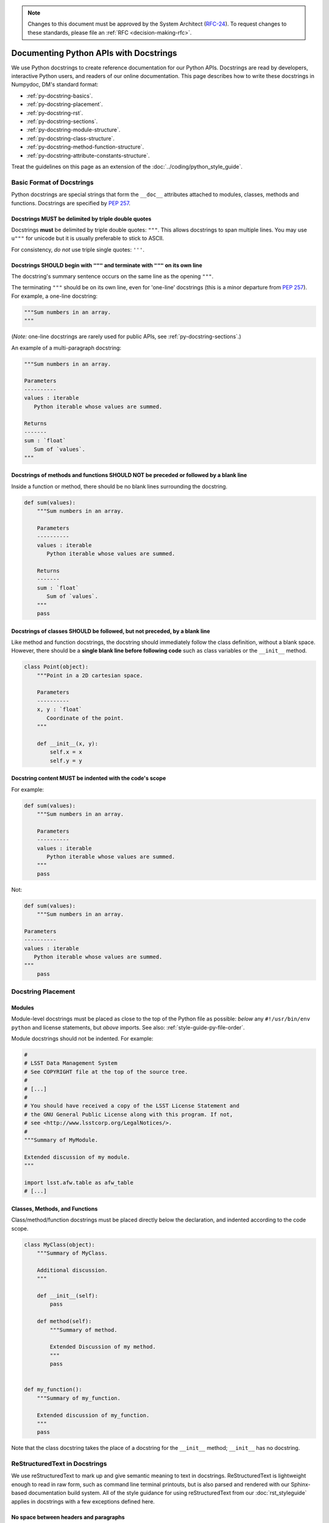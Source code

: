 .. note::
   Changes to this document must be approved by the System Architect (`RFC-24 <https://jira.lsstcorp.org/browse/RFC-24>`_).
   To request changes to these standards, please file an :ref:`RFC <decision-making-rfc>`.

#######################################
Documenting Python APIs with Docstrings
#######################################

We use Python docstrings to create reference documentation for our Python APIs.
Docstrings are read by developers, interactive Python users, and readers of our online documentation.
This page describes how to write these docstrings in Numpydoc, DM's standard format:

- :ref:`py-docstring-basics`.
- :ref:`py-docstring-placement`.
- :ref:`py-docstring-rst`.
- :ref:`py-docstring-sections`.
- :ref:`py-docstring-module-structure`.
- :ref:`py-docstring-class-structure`.
- :ref:`py-docstring-method-function-structure`.
- :ref:`py-docstring-attribute-constants-structure`.

Treat the guidelines on this page as an extension of the :doc:`../coding/python_style_guide`.

.. _py-docstring-basics:

Basic Format of Docstrings
==========================

Python docstrings are special strings that form the ``__doc__`` attributes attached to modules, classes, methods and functions.
Docstrings are specified by :pep:`257`.

.. _py-docstring-triple-double-quotes:

Docstrings MUST be delimited by triple double quotes
----------------------------------------------------

Docstrings **must** be delimited by triple double quotes: ``"""``.
This allows docstrings to span multiple lines.
You may use ``u"""`` for unicode but it is usually preferable to stick to ASCII.

For consistency, *do not* use triple single quotes: ``'''``.

.. _py-docstring-form:

Docstrings SHOULD begin with ``"""`` and terminate with ``"""`` on its own line
----------------------------------------------------------------------------------

The docstring's summary sentence occurs on the same line as the opening ``"""``.

The terminating ``"""`` should be on its own line, even for 'one-line' docstrings (this is a minor departure from :pep:`257`).
For example, a one-line docstring:

.. code-block:: py

   """Sum numbers in an array.
   """

(*Note:* one-line docstrings are rarely used for public APIs, see :ref:`py-docstring-sections`.)

An example of a multi-paragraph docstring:

.. code-block:: py

   """Sum numbers in an array.

   Parameters
   ----------
   values : iterable
      Python iterable whose values are summed.

   Returns
   -------
   sum : `float`
      Sum of `values`.
   """

.. _py-docstring-blank-lines:

Docstrings of methods and functions SHOULD NOT be preceded or followed by a blank line
--------------------------------------------------------------------------------------

Inside a function or method, there should be no blank lines surrounding the docstring.

.. code-block:: py

   def sum(values):
       """Sum numbers in an array.

       Parameters
       ----------
       values : iterable
          Python iterable whose values are summed.

       Returns
       -------
       sum : `float`
          Sum of `values`.
       """
       pass

.. _py-docstring-class-blank-lines:

Docstrings of classes SHOULD be followed, but not preceded, by a blank line
---------------------------------------------------------------------------

Like method and function docstrings, the docstring should immediately follow the class definition, without a blank space.
However, there should be a **single blank line before following code** such as class variables or the ``__init__`` method.

.. code-block:: py

   class Point(object):
       """Point in a 2D cartesian space.

       Parameters
       ----------
       x, y : `float`
          Coordinate of the point.
       """

       def __init__(x, y):
           self.x = x
           self.y = y

.. _py-docstring-indentation:

Docstring content MUST be indented with the code's scope
--------------------------------------------------------

For example:

.. code-block:: py

   def sum(values):
       """Sum numbers in an array.

       Parameters
       ----------
       values : iterable
          Python iterable whose values are summed.
       """
       pass

Not:

.. code-block:: py

   def sum(values):
       """Sum numbers in an array.

   Parameters
   ----------
   values : iterable
      Python iterable whose values are summed.
   """
       pass

.. _py-docstring-placement:

Docstring Placement
===================

.. _py-docstring-module-placement:

Modules
-------

Module-level docstrings must be placed as close to the top of the Python file as possible: *below* any ``#!/usr/bin/env python`` and license statements, but *above* imports.
See also: :ref:`style-guide-py-file-order`.

Module docstrings should not be indented.
For example:

.. code-block:: python
   
   #
   # LSST Data Management System
   # See COPYRIGHT file at the top of the source tree.
   #
   # [...]
   #
   # You should have received a copy of the LSST License Statement and
   # the GNU General Public License along with this program. If not,
   # see <http://www.lsstcorp.org/LegalNotices/>.
   #
   """Summary of MyModule.

   Extended discussion of my module.
   """

   import lsst.afw.table as afw_table
   # [...]

.. _py-docstring-class-method-function-placement:

Classes, Methods, and Functions
-------------------------------

Class/method/function docstrings must be placed directly below the declaration, and indented according to the code scope.

.. code-block:: python

   class MyClass(object):
       """Summary of MyClass.

       Additional discussion.
       """

       def __init__(self):
           pass

       def method(self):
           """Summary of method.

           Extended Discussion of my method.
           """
           pass


   def my_function():
       """Summary of my_function.

       Extended discussion of my_function.
       """
       pass

Note that the class docstring takes the place of a docstring for the ``__init__`` method; ``__init__`` has no docstring.

.. _py-docstring-rst:

ReStructuredText in Docstrings
==============================

We use reStructuredText to mark up and give semantic meaning to text in docstrings.
ReStructuredText is lightweight enough to read in raw form, such as command line terminal printouts, but is also parsed and rendered with our Sphinx-based documentation build system.
All of the style guidance for using reStructuredText from our :doc:`rst_styleguide` applies in docstrings with a few exceptions defined here.

.. _py-docstring-nospace-headers:

No space between headers and paragraphs
---------------------------------------

For docstrings, the Numpydoc_ standard is to omit any space between a header and the following paragraph.

For example

.. code-block:: python

   """A summary

   Notes
   -----
   The content of the notes section directly follows the header, with no blank line.
   """

This :ref:`deviation from the normal style guide <rst-sectioning>` is in keeping with Python community idioms and to save vertical space in terminal help printouts.

.. _py-docstring-section-levels:

Sections are restricted to the Numpydoc section set
---------------------------------------------------

Sections must be from the set of standard Numpydoc sections (see :ref:`py-docstring-sections`).
You cannot introduce new section headers, or use the :ref:`full reStructuredText subsection hierarchy <rst-sectioning>`, since these subsections won't be parsed by the documentation toolchain.

Always use the dash (``-``) to underline sections.
For example:

.. code-block:: python

   def myFunction(a):
       """Do something.

       Parameters
       ----------
       [...]

       Returns
       -------
       [...]

       Notes
       -----
       [...]
       """

.. _py-docstring-subsections:

Simulate subsections with bold text
-----------------------------------

Conventional reStructuredText subsections are not allowed in docstrings, given the :ref:`previous guideline <py-docstring-section-levels>`.
However, you may structure long sections with bold text that simulates subsection headers.
This technique is useful for the :ref:`Notes <py-docstring-notes>` and :ref:`Examples <py-docstring-examples>` Numpydoc sections.
For example:

.. code-block:: python

   def myFunction(a):
       """Do something.

       [...]

       Examples
       --------
       **Example 1**

       [...]

       **Example 2**

       [...]
       """

.. _py-docstring-length:

Line Lengths
------------

Hard-wrap text in docstrings to match the :ref:`line length allowed by the coding standard <style-guide-py-line-length>`.

.. note::

   In the future we may require shorter line lengths specifically for docstrings.
   See :jira:`RFC-107`.

.. _py-docstring-sections:

Numpydoc Sections in Docstrings
===============================

We organize Python docstrings into sections that appear in a common order.
This format follows the `Numpydoc`_ format (used by NumPy, SciPy, and Astropy, among other scientific Python packages) rather than the format described in :pep:`287`.
The sections and their relative order is:

.. _Numpydoc: https://github.com/numpy/numpy/blob/master/doc/HOWTO_DOCUMENT.rst.txt

1. :ref:`Short Summary <py-docstring-short-summary>`
2. :ref:`Deprecation Warning <py-docstring-deprecation>` (if applicable)
3. :ref:`Extended Summary <py-docstring-extended-summary>` (optional)
4. :ref:`Parameters <py-docstring-parameters>` (if applicable; for classes, methods, and functions)
5. :ref:`Returns <py-docstring-returns>` or :ref:`Yields <py-docstring-yields>` (if applicable; for functions, methods, and generators)
6. :ref:`Other Parameters <py-docstring-other-parameters>` (if applicable; for classes, methods, and functions)
7. :ref:`Raises <py-docstring-raises>` (if applicable)
8. :ref:`See Also <py-docstring-see-also>` (optional)
9. :ref:`Notes <py-docstring-notes>` (optional)
10. :ref:`References <py-docstring-references>` (optional)
11. :ref:`Examples <py-docstring-examples>` (optional)

For summaries of how these docstring sections are composed in specific contexts, see:

- :ref:`py-docstring-module-structure`
- :ref:`py-docstring-class-structure`
- :ref:`py-docstring-method-function-structure`
- :ref:`py-docstring-attribute-constants-structure`

.. _py-docstring-short-summary:

Short Summary
-------------

A one-line summary that does not use variable names or the function's name:

.. code-block:: python

   def add(a, b):
       """Sum two numbers.
       """
       return a + b

For functions and methods, the summary should be written in the imperative voice (i.e., as a command that the API consumer is giving).

.. _py-docstring-deprecation:

Deprecation Warning
-------------------

A section (where applicable) to warn users that the object is deprecated.
Section contents should include:

1. In what stack version the object was deprecated, and when it will be removed.
2. Reason for deprecation if this is useful information (e.g., object is superseded, duplicates functionality found elsewhere, etc.).
3. New recommended way of obtaining the same functionality.

This section should use the ``note`` Sphinx directive instead of an underlined section header.

.. code-block:: rst

   .. note:: Deprecated in 11_0
             `ndobj_old` will be removed in 12_0, it is replaced by
             `ndobj_new` because the latter works also with array subclasses.

.. _py-docstring-extended-summary:

Extended Summary
----------------

A few sentences giving an extended description.
This section should be used to clarify *functionality*, not to discuss implementation detail or background theory, which should rather be explored in the :ref:`'Notes' <py-docstring-notes>` section below.
You may refer to the parameters and the function name, but parameter descriptions still belong in the :ref:`'Parameters' <py-docstring-parameters>` section.

.. _py-docstring-parameters:

Parameters
----------

*For functions, methods and classes.*

'Parameters' is a description of a function or method's arguments and their respective types.
Arguments should be listed in the same order as they appear in the function or method signature.

For example:

.. code-block:: python

   def calcDistance(x, y, x0=0., y0=0.):
       """Calculate the distance between two points.

       Parameters
       ----------
       x : `float`
           X-axis coordinate.
       y : `float`
           Y-axis coordinate.
       x0 : `float`, optional
           X-axis coordinate for the second point (the origin, by default).
       y0 : `float`, optional
           Y-axis coordinate for the second point (the origin, by default).
       
       [...]
       """

Each parameter is declared with a line formatted as ``{name} : {type}`` that is justified to the docstring.
A single space is required before and after the colon (``:``).
The ``name`` corresponds to the variable name in the function or method's arguments.
The ``type`` is described below (:ref:`py-docstring-parameter-types`).
The description is indented by **four** spaces relative to the docstring and appears without a preceding blank line.

Normally parameters are documented consecutively, without blank lines between (see the earlier example).
However, if the descriptions of an individual parameter span multiple paragraphs, or include lists, then you must separate each parameter with a blank line.
For example:

.. code-block:: rst

   Parameters
   ----------
   output_path : `str`
       Filepath where the plot will be saved.

   plot_settings : `dict`, optional
       Settings for the plot that may include these fields:

       - ``'dpi'``: resolution of the plot in dots per inch (`int`).
       - ``'rasterize'``: if `True`, then rasterize the plot. `False` by default.

.. _py-docstring-parameter-types:

Describing Parameter Types
^^^^^^^^^^^^^^^^^^^^^^^^^^

Be as precise as possible when describing parameter types.
The type description is free-form text, making it possible to list several supported types or indicate nuances.
Complex and lengthy type descriptions can be partially moved to the parameter's *description* field.
The following sections will help you deal with the different kinds of types commonly seen.

Concrete types
""""""""""""""

Wrap concrete types in backticks (in docstrings, single backticks are equivalent to ``:py:obj:``) to make a link to either an internal API or an external API that is supported by `intersphinx <http://www.sphinx-doc.org/en/stable/ext/intersphinx.html>`_.
This works for both built-in types and most importable objects:

.. code-block:: rst

   Parameters
   ----------
   filename : `str`
       [...]
   n : `int`
       [...]
   verbose : `bool`
       [...]
   items : `list` or `tuple`
       [...]
   magnitudes : `numpy.ndarray`
       [...]
   struct : `lsst.pipe.base.Struct`
       [...]

In general, provide the full namespace to the object, such as ```lsst.pipe.base.Struct```.
It may be possible to reference objects in the same namespace as the current module without any namespace prefix.
Always check the compiled documentation site to ensure the link worked.

Choices
"""""""

When a parameter can only assume one of a fixed set of values, those choices can be listed in braces:

.. code-block:: rst

   order : {'C', 'F', 'A'}
       [...]

Sequence types
""""""""""""""

When a type is a sequence container (like a `list` or `tuple`), you can describe the type of the contents.
For example:

.. code-block:: rst

   mags : `list` of `float`
       Sequence of magnitudes.

Dictionary types
""""""""""""""""

For dictionaries it is usually best to document the keys and their values in the parameter's description:

.. code-block:: rst

   settings : `dict`
       Settings dictionary with fields:

       - ``color``: Hex colour code (`str`).
       - ``size``: Point area in pixels (`float`).

Array types
"""""""""""

For Numpy arrays, try to include the dimensionality:

.. code-block:: rst

   coords : `numpy.ndarray`, (N, 2) 
       [...]
   flags : `numpy.ndarray`, (N,)
       [...]
   image : `numpy.ndarray`, (Ny, Nx)
       [...]

Choose conventional variables or labels to describe dimensions, like ``N`` for the number of sources or ``Nx, Ny`` for rectangular dimensions.

Callable types
""""""""""""""

For callback functions, describe the type as ``callable``:

.. code-block:: rst

   likelihood : callable
       Likelihood function that takes two positional arguments:

       - ``x``: current parameter (`float`).
       - ``extra_args``: additional arguments (`dict`).

.. _py-docstring-optional:

Optional Parameters
^^^^^^^^^^^^^^^^^^^

For keyword arguments with useful defaults, add ``optional`` to the type specification:

.. code-block:: rst

   x : `int`, optional

Optional keyword parameters have default values, which are automatically documented as part of the function or method's signature.
You can also explain defaults in the description:

.. code-block:: rst

   x : `int`, optional
       Description of parameter ``x`` (the default is -1, which implies summation
       over all axes).

.. _py-docstring-shorthand:

Shorthand
^^^^^^^^^

When two or more consecutive input parameters have exactly the same type, shape and description, they can be combined:

.. code-block:: rst

   x1, x2 : array-like
       Input arrays, description of `x1`, `x2`.

.. _py-docstring-returns:

Returns
-------

*For functions and methods*.

'Returns' is an explanation of the returned values and their types, in the same format as :ref:`'Parameters' <py-docstring-parameters>`.

If a sequence of values is returned, each value may be separately listed, in order:

.. code-block:: python

   def getCoord(self):
       """Get the point's pixel coordinate.

       Returns
       -------
       x : `int`
           X-axis pixel coordinate.
       y : `int`
           Y-axis pixel coordinate.
       """
       return self._x, self._y

If a return type is `dict`, ensure that the key-value pairs are documented in the description:

.. code-block:: python

   def getCoord(self):
       """Get the point's pixel coordinate.

       Returns
       -------
       pixelCoord : `dict`
          Pixel coordinates with fields:

          - ``x``: x-axis coordinate (`int`).
          - ``y``: y-axis coordinate (`int`).
        """
        return {'x': self._x, 'y': self._y}

Note that the names of the returned variables do not necessarily correspond to the names of variables.
In the previous examples, the variables ``x``, ``y``, and ``pixelCoord`` never existed in the method scope.
Simply choose a variable-like name that is clear.
Order is important.

If a returned variable is named in the method or function scope, you will usually want to use that name for clarity.
For example:

.. code-block:: python

   def getDistance(self, x, y):
       """Compute the distance of the point to an (x, y) coordinate.

       [...]

       Returns
       -------
       distance : `float`
           Distance, in units of pixels.
       """
       distance = np.hypot(self._x - x, self._y - y)
       return distance

.. _py-docstring-yields:

Yields
------

*For generators.*

'Yields' is used identically to :ref:`'Returns' <py-docstring-yields>`, but for generators.
For example:

.. code-block:: python

   def items(self):
       """Iterate over items in the container.

       Yields
       ------
       key : `str`
           Item key.
       value : obj
           Item value.
       """
       for key, value in self._data.items():
           yield key, value

.. _py-docstring-other-parameters:

Other Parameters
----------------

*For classes, methods and functions.*

'Other Parameters' is an optional section used to describe infrequently used parameters.
It should only be used if a function has a large number of keyword parameters, to prevent cluttering the :ref:`Parameters <py-docstring-parameters>` section.

.. _py-docstring-raises:

Raises
------

*For classes, methods and functions.*

'Raises' is an optional section detailing which errors get raised and under what conditions:

.. code-block:: rst

   Raises
   ------
   `IOError`
       If the file could not be read.

This section should be used judiciously---only for errors that are non-obvious or have a large chance of getting raised.

.. _py-docstring-see-also:

See Also
--------

'See Also' is an optional section used to refer to related code.
This section can be very useful, but should be used judiciously.
The goal is to direct users to other functions they may not be aware of, or have easy means of discovering (by looking at the module docstring, for example).
Routines whose docstrings further explain parameters used by this function are good candidates.

As an example, for a function such as ``numpy.cos``, we would have

.. code-block:: rst

   See Also
   --------
   `sin` : Compute an element-wise Sine function.
   `tan` : Compute an element-wise Tangent function.

When referring to functions in the same sub-module, no prefix is needed, and the tree is searched upwards for a match.

Prefix objects from other sub-modules appropriately by their greatest common namespace.
E.g., whilst documenting a ``lsst.afw.tables`` module, refer to a class in ``lsst.afw.detection`` by

.. code-block:: rst

   `afw.detection.Footprint` : Regular detection footprint.

When referring to an entirely different module or package, use the full namespace.

.. code-block:: rst

   `astropy.table.Tables` : Flexible table data structures

Functions may be listed without descriptions; this is preferable if the functionality is clear from the function name:

.. code-block:: rst

   See Also
   --------
   `func_a` : Function a with its description.
   `func_b`, `func_c`, `func_d`
   `func_e`
   
.. _py-docstring-notes:

Notes
-----

*Notes* is an optional section that provides additional information about the code, possibly including a discussion of the algorithm.
This section may include mathematical equations, written in `LaTeX <http://www.latex-project.org/>`_ format:

.. code-block:: rst

  The FFT is a fast implementation of the discrete Fourier transform:

  .. math:: X(e^{j\omega } ) = x(n)e^{ - j\omega n}

Longer equations can also be typeset underneath the math directive:

.. code-block:: rst

  The discrete-time Fourier time-convolution property states that

  .. math::

     x(n) * y(n) \Leftrightarrow X(e^{j\omega } )Y(e^{j\omega } )\\
     another equation here

Math can also be used inline:

.. code-block:: rst

   The value of :math:`\omega` is larger than 5.

Variable names are displayed in typewriter font, obtained by using ``\mathtt{var}``:

.. code-block:: rst

   We square the input parameter `alpha` to obtain
   :math:`\mathtt{alpha}^2`.

See :ref:`rst-math` for more details on math typesetting in reStructuredText.

Note that LaTeX is not particularly easy to read, so use equations sparingly.

Images are allowed, but should not be central to the explanation; users viewing the docstring as text must be able to comprehend its meaning without resorting to an image viewer.
These additional illustrations are included using:

.. code-block:: rst

   .. image:: filename

where filename is a path relative to the reference guide source directory.

.. _py-docstring-references:

References
----------

References cited in the :ref:`'Notes' <py-docstring-notes>` section may be listed here, e.g. if you cited the article below using the text ``[1]_``, include it as in the list as follows:

.. code-block:: rst

   .. [1] O. McNoleg, "The integration of GIS, remote sensing,
      expert systems and adaptive co-kriging for environmental habitat
      modelling of the Highland Haggis using object-oriented, fuzzy-logic
      and neural-network techniques," Computers & Geosciences, vol. 22,
      pp. 585-588, 1996.

Note that Web pages should be referenced with regular inline links.

References are meant to augment the docstring, but should not be required to understand it.
References are numbered, starting from one, in the order in which they are cited.

We may support `bibtex-based references instead <https://github.com/mcmtroffaes/sphinxcontrib-bibtex>`__ instead of explicitly writing bibliographies in docstrings.

.. _py-docstring-examples:

Examples
--------

'Examples' is an optional section for examples, using the `doctest <http://docs.python.org/library/doctest.html>`_ format.
These examples do not replace unit tests, but *are* intended to be tested to ensure documentation and code are consistent.
While optional, this section is very strongly encouraged.

When multiple examples are provided, they should be separated by blank lines.
Comments explaining the examples should have blank lines both above and below them:

.. code-block:: rst

   >>> np.add(1, 2)
   3

   Comment explaining the second example

   >>> np.add([1, 2], [3, 4])
   array([4, 6])

For tests with a result that is random or platform-dependent, mark the output as such:

.. code-block:: rst

   >>> np.random.rand(2)
   array([ 0.35773152,  0.38568979])  #random

It is not necessary to use the doctest markup ``<BLANKLINE>`` to indicate empty lines in the output.

.. The examples may assume that ``import numpy as np`` is executed before the example code.

.. _py-docstring-module-structure:

Documenting Modules
===================

Module docstrings are placed *after* the boilerplate and before any imports or other code.
Module docstrings contain the following sections:

1. :ref:`Short Summary <py-docstring-short-summary>`
2. :ref:`Deprecation Warning <py-docstring-deprecation>` (if applicable)
3. :ref:`Extended Summary <py-docstring-extended-summary>` (optional)
4. :ref:`See Also <py-docstring-see-also>` (optional)

.. note::

   Module docstrings aren't featured heavily in the documentation we generate and publish with Sphinx.
   Avoid putting important end-user documentation in module docstrings.
   Instead, write introductory and overview documentation in the module's *user guide* (the :file:`doc/` directories of Stack packages).

   Module docstrings can still be useful for developer-oriented notes, though.

.. _py-docstring-class-structure:

Documenting Classes
===================

Class docstrings are placed directly after the class definition, and serve to document both the class as a whole, *and* the arguments passed to the ``__init__`` constructor.
Class docstrings contain the following sections:

1. :ref:`Short Summary <py-docstring-short-summary>`
2. :ref:`Deprecation Warning <py-docstring-deprecation>` (if applicable)
3. :ref:`Extended Summary <py-docstring-extended-summary>` (optional)
4. :ref:`Parameters <py-docstring-parameters>` (if applicable)
5. :ref:`Other Parameters <py-docstring-other-parameters>` (if applicable)
6. :ref:`Raises <py-docstring-raises>` (if applicable)
7. :ref:`See Also <py-docstring-see-also>` (optional)
8. :ref:`Notes <py-docstring-notes>` (optional)
9. :ref:`References <py-docstring-references>` (optional)
10. :ref:`Examples <py-docstring-examples>` (optional)

.. code-block:: python

   class SkyCoordinate(object):
       """Coordinate on the sky as Right Ascension and Declination.

       Parameters
       ----------
       ra : float
          Right ascension (degrees).
       dec : float
          Declination (degrees).
       frame : {'icrs', 'fk5'}, optional
          Coordinate frame.

       Raises
       ------
       `ValueError` : Input angles are outside range.
       
       See also
       --------
       `GalacticCoordinate`

       Examples
       --------
       To define the coordinate of the M31 galaxy,

       >>> m31_coord = SkyCoordinate(10.683333333, 41.269166667)
       SkyCoordinate(10.683333333, 41.269166667, frame='icrs')
       """

       def __init__(self, ra, dec, frame='icrs'):
           pass

.. _py-docstring-method-function-structure:

Documenting Methods and Functions
=================================

Method and function docstrings contain the following sections:

1. :ref:`Short Summary <py-docstring-short-summary>`
2. :ref:`Deprecation Warning <py-docstring-deprecation>` (if applicable)
3. :ref:`Extended Summary <py-docstring-extended-summary>` (optional)
4. :ref:`Parameters <py-docstring-parameters>` (if applicable)
5. :ref:`Returns <py-docstring-returns>` or :ref:`Yields <py-docstring-yields>` (if applicable)
6. :ref:`Other Parameters <py-docstring-other-parameters>` (if applicable)
7. :ref:`Raises <py-docstring-raises>` (if applicable)
8. :ref:`See Also <py-docstring-see-also>` (optional)
9. :ref:`Notes <py-docstring-notes>` (optional)
10. :ref:`References <py-docstring-references>` (optional)
11. :ref:`Examples <py-docstring-examples>` (optional)

A minimal example:

.. code-block:: python

   def log(message, level):
       """Submit a message to the log.

       Parameters
       ----------
       message : `str`
          Log message.
       level : `str`
          Priority level of the log message.
       """

.. _py-docstring-attribute-constants-structure:

Documenting Constants, Class Properties, and Attributes
=======================================================

Constants in modules, and properties and attributes in classes are all similar in that their values are accessed with arguments.
At minimum, constants/properties/attributes should have a summary line, but can also have a more complete structure with sections:

1. :ref:`Short Summary <py-docstring-short-summary>`
2. :ref:`Deprecation Warning <py-docstring-deprecation>` (if applicable)
3. :ref:`Extended Summary <py-docstring-extended-summary>` (optional)
4. :ref:`Notes <py-docstring-notes>` (optional)
5. :ref:`References <py-docstring-references>` (optional)
6. :ref:`Examples <py-docstring-examples>` (optional)

In the short summary, a description of the type should be included:

.. code-block:: py

   NAME = 'LSST'
   """Name of the project (str)"""

Acknowledgements
================

These docstring guidelines are derived/adapted from the `NumPy <https://github.com/numpy/numpy/blob/master/doc/HOWTO_DOCUMENT.rst.txt>`_ and `Astropy <http://docs.astropy.org/en/stable/_sources/development/docrules.txt>`_ documentation.

NumPy is Copyright © 2005-2013, NumPy Developers.

Astropy is Copyright © 2011-2015, Astropy Developers.
